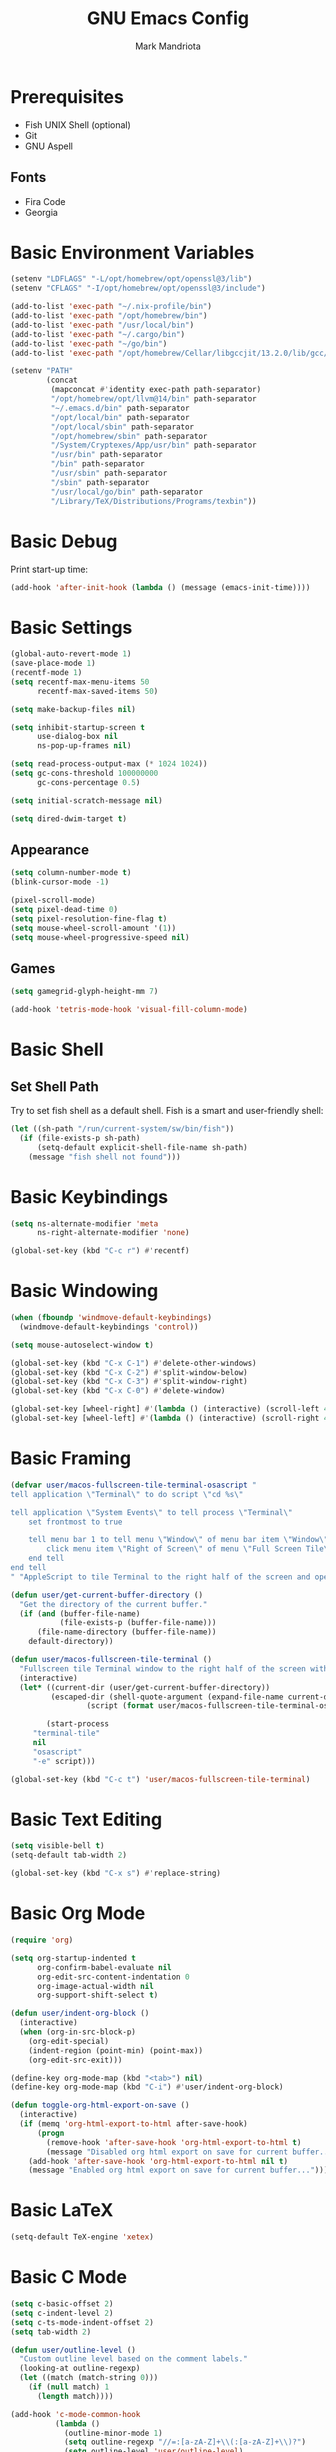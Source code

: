 # -*- after-save-hook: (org-babel-tangle) -*-
#+PROPERTY: header-args:emacs-lisp :exports code :results none :tangle init.el
#+TITLE: GNU Emacs Config
#+AUTHOR: Mark Mandriota
#+STARTUP: showeverything

* Prerequisites
- Fish UNIX Shell (optional)
- Git
- GNU Aspell

** Fonts
- Fira Code
- Georgia

* Basic Environment Variables
#+begin_src emacs-lisp
(setenv "LDFLAGS" "-L/opt/homebrew/opt/openssl@3/lib")
(setenv "CFLAGS" "-I/opt/homebrew/opt/openssl@3/include")

(add-to-list 'exec-path "~/.nix-profile/bin")
(add-to-list 'exec-path "/opt/homebrew/bin")
(add-to-list 'exec-path "/usr/local/bin")
(add-to-list 'exec-path "~/.cargo/bin")
(add-to-list 'exec-path "~/go/bin")
(add-to-list 'exec-path "/opt/homebrew/Cellar/libgccjit/13.2.0/lib/gcc/current/")

(setenv "PATH"
		(concat
		 (mapconcat #'identity exec-path path-separator)
		 "/opt/homebrew/opt/llvm@14/bin" path-separator
		 "~/.emacs.d/bin" path-separator
		 "/opt/local/bin" path-separator
		 "/opt/local/sbin" path-separator
		 "/opt/homebrew/sbin" path-separator
		 "/System/Cryptexes/App/usr/bin" path-separator
		 "/usr/bin" path-separator
		 "/bin" path-separator
		 "/usr/sbin" path-separator
		 "/sbin" path-separator
		 "/usr/local/go/bin" path-separator
		 "/Library/TeX/Distributions/Programs/texbin"))
#+end_src

* Basic Debug
Print start-up time:
#+begin_src emacs-lisp
(add-hook 'after-init-hook (lambda () (message (emacs-init-time))))
#+end_src

* Basic Settings
#+begin_src emacs-lisp
(global-auto-revert-mode 1)
(save-place-mode 1)
(recentf-mode 1)
(setq recentf-max-menu-items 50
	  recentf-max-saved-items 50)

(setq make-backup-files nil)

(setq inhibit-startup-screen t
	  use-dialog-box nil
	  ns-pop-up-frames nil)

(setq read-process-output-max (* 1024 1024))
(setq gc-cons-threshold 100000000
	  gc-cons-percentage 0.5)

(setq initial-scratch-message nil)

(setq dired-dwim-target t)
#+end_src

** Appearance
#+begin_src emacs-lisp
(setq column-number-mode t)
(blink-cursor-mode -1)

(pixel-scroll-mode)
(setq pixel-dead-time 0)
(setq pixel-resolution-fine-flag t)
(setq mouse-wheel-scroll-amount '(1))
(setq mouse-wheel-progressive-speed nil)
#+end_src

** Games
#+begin_src emacs-lisp
(setq gamegrid-glyph-height-mm 7)

(add-hook 'tetris-mode-hook 'visual-fill-column-mode)
#+end_src


* Basic Shell
** Set Shell Path
Try to set fish shell as a default shell. Fish is a smart and user-friendly shell:
#+begin_src emacs-lisp
(let ((sh-path "/run/current-system/sw/bin/fish"))
  (if (file-exists-p sh-path)
	  (setq-default explicit-shell-file-name sh-path)
	(message "fish shell not found")))
#+end_src

* Basic Keybindings
#+begin_src emacs-lisp
(setq ns-alternate-modifier 'meta
	  ns-right-alternate-modifier 'none)

(global-set-key (kbd "C-c r") #'recentf)
#+end_src

* Basic Windowing
#+begin_src emacs-lisp
(when (fboundp 'windmove-default-keybindings)
  (windmove-default-keybindings 'control))

(setq mouse-autoselect-window t)

(global-set-key (kbd "C-x C-1") #'delete-other-windows)
(global-set-key (kbd "C-x C-2") #'split-window-below)
(global-set-key (kbd "C-x C-3") #'split-window-right)
(global-set-key (kbd "C-x C-0") #'delete-window)

(global-set-key [wheel-right] #'(lambda () (interactive) (scroll-left 4)))
(global-set-key [wheel-left] #'(lambda () (interactive) (scroll-right 4)))
#+end_src

* Basic Framing
#+begin_src emacs-lisp
(defvar user/macos-fullscreen-tile-terminal-osascript "
tell application \"Terminal\" to do script \"cd %s\"

tell application \"System Events\" to tell process \"Terminal\"
    set frontmost to true
        
    tell menu bar 1 to tell menu \"Window\" of menu bar item \"Window\"
        click menu item \"Right of Screen\" of menu \"Full Screen Tile\" of menu item \"Full Screen Tile\"
    end tell
end tell
" "AppleScript to tile Terminal to the right half of the screen and open a directory.")

(defun user/get-current-buffer-directory ()
  "Get the directory of the current buffer."
  (if (and (buffer-file-name)
           (file-exists-p (buffer-file-name)))
      (file-name-directory (buffer-file-name))
    default-directory))

(defun user/macos-fullscreen-tile-terminal ()
  "Fullscreen tile Terminal window to the right half of the screen with the current directory opened."
  (interactive)
  (let* ((current-dir (user/get-current-buffer-directory))
         (escaped-dir (shell-quote-argument (expand-file-name current-dir)))
				 (script (format user/macos-fullscreen-tile-terminal-osascript escaped-dir)))

		(start-process
     "terminal-tile"
     nil
     "osascript"
     "-e" script)))

(global-set-key (kbd "C-c t") 'user/macos-fullscreen-tile-terminal)
#+end_src


* Basic Text Editing
#+begin_src emacs-lisp
(setq visible-bell t)
(setq-default tab-width 2)

(global-set-key (kbd "C-x s") #'replace-string)
#+end_src

* Basic Org Mode
#+begin_src emacs-lisp
(require 'org)

(setq org-startup-indented t
	  org-confirm-babel-evaluate nil
	  org-edit-src-content-indentation 0
	  org-image-actual-width nil
	  org-support-shift-select t)

(defun user/indent-org-block ()
  (interactive)
  (when (org-in-src-block-p)
    (org-edit-special)
    (indent-region (point-min) (point-max))
    (org-edit-src-exit)))

(define-key org-mode-map (kbd "<tab>") nil)
(define-key org-mode-map (kbd "C-i") #'user/indent-org-block)

(defun toggle-org-html-export-on-save ()
  (interactive)
  (if (memq 'org-html-export-to-html after-save-hook)
      (progn
        (remove-hook 'after-save-hook 'org-html-export-to-html t)
        (message "Disabled org html export on save for current buffer..."))
    (add-hook 'after-save-hook 'org-html-export-to-html nil t)
    (message "Enabled org html export on save for current buffer...")))
#+end_src

* Basic LaTeX
#+begin_src emacs-lisp
(setq-default TeX-engine 'xetex)
#+end_src


* Basic C Mode
#+begin_src emacs-lisp
(setq c-basic-offset 2)
(setq c-indent-level 2)
(setq c-ts-mode-indent-offset 2)
(setq tab-width 2)

(defun user/outline-level ()
  "Custom outline level based on the comment labels."
  (looking-at outline-regexp)
  (let ((match (match-string 0)))
    (if (null match) 1
      (length match))))

(add-hook 'c-mode-common-hook
          (lambda ()
            (outline-minor-mode 1)
            (setq outline-regexp "//=:[a-zA-Z]+\\(:[a-zA-Z]+\\)?")
            (setq outline-level 'user/outline-level)
						(hide-body)))

(global-set-key (kbd "C-c i") 'outline-hide-body)
(global-set-key (kbd "C-c o") 'outline-hide-other)
(global-set-key (kbd "C-c p") 'outline-show-entry)
(global-set-key (kbd "C-c u") 'outline-show-all)
#+end_src

* Basic JS Mode
#+begin_src emacs-lisp
(setq js-indent-level 2)
#+end_src


* Basic Spell check
#+begin_src emacs-lisp
(setq ispell-program-name "aspell") 
(setq ispell-list-command "list")
#+end_src

* Basic GPG
#+begin_src emacs-lisp
(setq epa-pinentry-mode 'loopback)
#+end_src

* Basic GNUS
#+begin_src emacs-lisp :tangle ~/.gnus.el
(setq gnus-select-method
			'(nntp "news.gwene.org"))
#+end_src

* Basic Tree Sitter
#+begin_src emacs-lisp
(setq treesit-language-source-alist
	  '((bash "https://github.com/tree-sitter/tree-sitter-bash")
		(c "https://github.com/tree-sitter/tree-sitter-c")
		(cmake "https://github.com/uyha/tree-sitter-cmake")
		(common-lisp "https://github.com/theHamsta/tree-sitter-commonlisp")
		(cpp "https://github.com/tree-sitter/tree-sitter-cpp")
		(css "https://github.com/tree-sitter/tree-sitter-css")
		(csharp "https://github.com/tree-sitter/tree-sitter-c-sharp")
		(elisp "https://github.com/Wilfred/tree-sitter-elisp")
		(go "https://github.com/tree-sitter/tree-sitter-go")
		(go-mod "https://github.com/camdencheek/tree-sitter-go-mod")
		(html "https://github.com/tree-sitter/tree-sitter-html")
		(js . ("https://github.com/tree-sitter/tree-sitter-javascript" "master" "src"))
		(json "https://github.com/tree-sitter/tree-sitter-json")
		(lua "https://github.com/Azganoth/tree-sitter-lua")
		(make "https://github.com/alemuller/tree-sitter-make")
		(markdown "https://github.com/ikatyang/tree-sitter-markdown")
		(python "https://github.com/tree-sitter/tree-sitter-python")
		(r "https://github.com/r-lib/tree-sitter-r")
		(rust "https://github.com/tree-sitter/tree-sitter-rust")
		(toml "https://github.com/tree-sitter/tree-sitter-toml")
		(tsx . ("https://github.com/tree-sitter/tree-sitter-typescript" "master" "tsx/src"))
		(typescript . ("https://github.com/tree-sitter/tree-sitter-typescript" "master" "typescript/src"))
		(typst "https://github.com/uben0/tree-sitter-typst")
		(yaml "https://github.com/ikatyang/tree-sitter-yaml")
		(nix "https://github.com/nix-community/tree-sitter-nix")))

(add-to-list 'auto-mode-alist '("\\.ya?ml\\'" . yaml-ts-mode))
#+end_src

* Package Manager
Bootstrap straight. Straight is an overengineered package manager:
#+begin_src emacs-lisp
(defvar bootstrap-version)
(let ((bootstrap-file
       (expand-file-name "straight/repos/straight.el/bootstrap.el" user-emacs-directory))
      (bootstrap-version 6))
  (unless (file-exists-p bootstrap-file)
    (with-current-buffer
        (url-retrieve-synchronously
         "https://raw.githubusercontent.com/radian-software/straight.el/develop/install.el"
         'silent 'inhibit-cookies)
      (goto-char (point-max))
      (eval-print-last-sexp)))
  (load bootstrap-file nil 'nomessage))
#+end_src

Add use-package support:
#+begin_src emacs-lisp
(straight-use-package 'use-package)
(setq straight-use-package-by-default t)
#+end_src

* Theme
#+begin_src emacs-lisp
(use-package doom-themes
  :custom
  (doom-themes-enable-bold t)
  (doom-themes-enable-italic t)
  :config
  (load-theme 'doom-gruvbox t)

  (doom-themes-visual-bell-config)
  (doom-themes-org-config))
#+end_src

* All The Icons
#+begin_src emacs-lisp
(use-package all-the-icons
  :if (display-graphic-p))
#+end_src

** All The Icons Dired
#+begin_src emacs-lisp
(use-package all-the-icons-dired
  :after all-the-icons
  :straight (:type git :host github :repo "jtbm37/all-the-icons-dired")
  :config
  (add-hook 'dired-mode-hook 'all-the-icons-dired-mode))
#+end_src

** All The Icons Ivy Rich
#+begin_src emacs-lisp
(use-package all-the-icons-ivy-rich
  :after (all-the-icons ivy-rich)
  :init (all-the-icons-ivy-rich-mode 1))
#+end_src

* Source Browsing
** Projectile
#+begin_src emacs-lisp
(use-package projectile
  :config
  (projectile-mode +1)
  (define-key projectile-mode-map (kbd "M-p") 'projectile-command-map))
#+end_src

** Dashboard
#+begin_src emacs-lisp
(use-package dashboard
  :after (projectile all-the-icons)
  :custom
  (dashboard-items '((recents  . 7)
                     (projects . 4)
                     (agenda . 2)
                     (registers . 2)
					 (bookmarks . 4)))
  (dashboard-icon-type 'all-the-icons)
  (dashboard-set-heading-icons t)
  (dashboard-set-file-icons t)
  (dashboard-startup-banner 'ascii)
  (dashboard-banner-logo-title nil)
  (dashboard-set-init-info nil)
  :config
  (dashboard-setup-startup-hook))
#+end_src

** Dired
#+begin_src emacs-lisp
(use-package dired-subtree
	:config
	(define-key dired-mode-map "i" 'dired-subtree-toggle)
	(advice-add 'dired-subtree-toggle :after (lambda ()
                                             (interactive)
                                             (when all-the-icons-dired-mode
                                               (revert-buffer)))))
#+end_src


* VTerm
#+begin_src emacs-lisp
;; (use-package vterm
;; 	:custom
;; 	(shell-file-name explicit-shell-file-name))
#+end_src

* Text Editing & Navigation
** Expand Region
#+begin_src emacs-lisp
(use-package expand-region
  :bind ("C-=" . er/expand-region))
#+end_src

** Move Text
#+begin_src emacs-lisp
(use-package move-text)
(move-text-default-bindings)
#+end_src

** Undo Tree
#+begin_src emacs-lisp
(use-package queue)
(use-package undo-tree
	:after queue
	:config
	(global-undo-tree-mode))
#+end_src

** Avy Mode
#+begin_src emacs-lisp
(use-package avy
	:config
	(global-set-key (kbd "C-w") 'avy-goto-word-0))
#+end_src

** God Mode
#+begin_src emacs-lisp
(use-package god-mode
  :config
	(define-key org-mode-map (kbd "<tab>") #'god-mode)

  (define-key god-local-mode-map (kbd "z") #'repeat)
  
  (define-key god-local-mode-map (kbd "[") #'backward-paragraph)
  (define-key god-local-mode-map (kbd "]") #'forward-paragraph)
	
	(define-key god-local-mode-map (kbd "C-<f11>") #'toggle-frame-fullscreen)

	(defun user/god-mode-update-cursor ()
		(if (or god-local-mode buffer-read-only)
				(set-cursor-color "cyan")
			(set-cursor-color "white")))

	(add-hook 'post-command-hook #'user/god-mode-update-cursor))
#+end_src

** Devil Mode
#+begin_src emacs-lisp :tangle no
(use-package devil)
#+end_src

** Multiple cursors
#+begin_src emacs-lisp
(use-package multiple-cursors
  :config
  (global-set-key (kbd "C-s-c") 'mc/edit-lines)
  (global-set-key (kbd "C-(") 'mc/mark-previous-like-this)
  (global-set-key (kbd "C-)") 'mc/mark-next-like-this)
  (global-set-key (kbd "C-c C-(") 'mc/mark-all-like-this)
  (global-set-key (kbd "s-<mouse-1>") 'mc/add-cursor-on-click))
#+end_src

** Kaomoji
#+begin_src emacs-lisp
(use-package kaomel
  :straight  (:type git :host github :repo "gicrisf/kaomel")
	:custom
	(kaomel-path "~/.emacs.d/kaomoji.json"))

(global-set-key (kbd "C-s-k") #'kaomel-insert)
#+end_src

** Snippets
#+begin_src emacs-lisp
(use-package yasnippet
  :custom
  (yas-snippet-dirs '(;; "~/.emacs.d/user_snippets"
					  "~/.emacs.d/AndreaCrotti_snippets"))
  :config
  (yas-global-mode 1))
#+end_src

* Spell Checker
#+begin_src emacs-lisp
(use-package jinx
  :hook (emacs-startup . global-jinx-mode)
  :bind (("C-c c" . jinx-correct)
         ("C-c l" . jinx-languages)))
#+end_src


* Which Key Mode
#+begin_src emacs-lisp
(use-package which-key
  :config
  (which-key-mode))
#+end_src

* Ivy
#+begin_src emacs-lisp
(use-package ivy
  :config
  (ivy-mode)

  (global-set-key (kbd "C-r") 'swiper-thing-at-point)
  (global-set-key (kbd "C-s") 'swiper))
#+end_src

** Counsel
#+begin_src emacs-lisp
(use-package counsel
  :after ivy
  :config
  (counsel-mode))
#+end_src

** Ivy Rich
#+begin_src emacs-lisp
(use-package ivy-rich
  :after ivy
  :config
  (ivy-rich-mode 1)
  (setcdr (assq t ivy-format-functions-alist) #'ivy-format-function-line))
#+end_src

* Magit
#+begin_src emacs-lisp
(use-package magit)
#+end_src

* Languages Support
** Nix
#+begin_src emacs-lisp
(use-package nix-ts-mode
	:mode "\\.nix\\'")
#+end_src

** Python
#+begin_src emacs-lisp
(setenv "PYTHONIOENCODING" "utf8")

(setq python-shell-interpreter-args "-m asyncio")

(use-package lsp-pyright
  :hook (python-mode . (lambda () (require 'lsp-pyright)))
  :init (when (executable-find "python3")
          (setq lsp-pyright-python-executable-cmd "python3")))

(use-package py-autopep8
	:custom
	(py-autopep8-options '("--max-line-length=80")))

(use-package pyvenv
  :config
  (pyvenv-tracking-mode)
  (add-hook 'pyvenv-post-activate-hooks 'lsp))

(use-package ein)
#+end_src

** TypeScript
#+begin_src emacs-lisp
(use-package typescript-mode)
(use-package tide
  :ensure t
  :after (typescript-mode company flycheck)
  :hook ((typescript-mode . tide-setup)
         (typescript-mode . tide-hl-identifier-mode)
         (before-save . tide-format-before-save))
	:config
	(add-hook 'js2-mode-hook #'setup-tide-mode)
	;; configure javascript-tide checker to run after your default javascript checker
	(flycheck-add-next-checker 'javascript-eslint 'javascript-tide 'append))
#+end_src

** C
#+begin_src emacs-lisp
(defun user/clang-format-save-hook-for-this-buffer ()
  "Create a buffer local save hook."
  (add-hook 'before-save-hook
            (lambda ()
              (when (locate-dominating-file "." ".clang-format")
                (clang-format-buffer))
              ;; Continue to save.
              nil)
            nil
            ;; Buffer local hook.
            t))

(use-package clang-format
	:hook
	((c-mode . (lambda () (user/clang-format-save-hook-for-this-buffer)))))

(add-to-list 'major-mode-remap-alist '(c-mode . c-ts-mode))
#+end_src

** Rust
#+begin_src emacs-lisp
(use-package rustic
  :mode ("\\.rs\\'" . rustic-mode)
  :custom
  (rustic-format-on-save t))
#+end_src

** Zig
#+begin_src emacs-lisp
(use-package zig-mode)
#+end_src

** Go
#+begin_src emacs-lisp
(use-package go-mode)
#+end_src

Babel:
#+begin_src emacs-lisp
(use-package ob-go
	:after go-mode)
#+end_src

** FGScript
#+begin_src emacs-lisp
(use-package fgscript-mode
  :straight (:type git :host github :repo "mandriota/fgscript"
                   :files ("editors/emacs/fgscript-mode.el")))
#+end_src

** Fish
#+begin_src emacs-lisp
(use-package fish-mode
  :mode ("\\.fish$")
  :config
  (setq fish-enable-auto-indent t))
#+end_src

Babel:
#+begin_src emacs-lisp
(use-package ob-fish
  :straight  (:type git :host github :repo "takeokunn/ob-fish"))
#+end_src

** CSV Mode
#+begin_src emacs-lisp
(use-package csv-mode)
#+end_src

** Typst Mode
Readable LaTeX:
#+begin_src emacs-lisp :exports none
(use-package typst-ts-mode
  :straight (:type git :host codeberg :repo "meow_king/typst-ts-mode")
  :custom
  (typst-ts-mode-watch-options "--open"))
#+end_src

** Load Org Babel
#+begin_src emacs-lisp
(org-babel-do-load-languages
 'org-babel-load-languages
 '((python . t)
   (C . t)
	 (shell . t)))
#+end_src

* Debug
#+begin_src emacs-lisp
(use-package dap-mode)
#+end_src

* Error Checking
#+begin_src emacs-lisp
(use-package flycheck)
#+end_src

* LSP Mode
#+begin_src emacs-lisp
(use-package lsp-mode
  :ensure
  :commands lsp
  :custom
	(lsp-enable-file-watchers nil)
  (lsp-rust-analyzer-cargo-watch-command "clippy")
  (lsp-eldoc-render-all nil)
  ;;(lsp-inlay-hint-enable t)
	(lsp-headerline-breadcrumb-enable nil)
  (lsp-rust-analyzer-display-lifetime-elision-hints-enable "skip_trivial")
  (lsp-rust-analyzer-display-chaining-hints t)
  (lsp-rust-analyzer-display-lifetime-elision-hints-use-parameter-names nil)
  (lsp-rust-analyzer-display-closure-return-type-hints t)
  (lsp-rust-analyzer-display-parameter-hints nil)
  (lsp-rust-analyzer-display-reborrow-hints nil)
	(lsp-go-analyses '((simplifycompositelit . :json-false)))
	:hook ((lsp-mode . lsp-enable-which-key-integration)
				 (typescript-mode . lsp)
				 (javascript-mode . lsp)
				 (python-mode . lsp)
				 (python-mode . py-autopep8-mode)
				 (elisp-mode . lsp)
				 (go-mode . lsp)
				 (rustic . lsp)
				 (c-mode . lsp)
				 (c-ts-mode . lsp)
				 (zig . lsp))
  :config
  (add-hook 'lsp-mode-hook 'lsp-ui-mode)
	(require 'dap-cpptools))

(use-package lsp-ui
  :ensure
  :commands lsp-ui-mode
  :custom
  (lsp-ui-peek-always-show t)
  (lsp-ui-sideline-show-hover t)
  (lsp-ui-doc-enable t)
	(lsp-ui-sideline-enable nil))

(use-package lsp-ivy :commands lsp-ivy-workspace-symbol)
#+end_src

** Company Mode
#+begin_src emacs-lisp
(use-package company
  :custom
  (company-idle-delay 0)
  (company-minimum-prefix-length 1)
  (company-selection-wrap-around t)
  :config
  (add-hook 'after-init-hook 'global-company-mode)
  (global-set-key (kbd "C-c y") 'company-yasnippet)

  (company-tng-configure-default))
#+end_src

* Visual Fill Column Mode
#+begin_src emacs-lisp
(use-package visual-fill-column
  :commands visual-fill-column-mode
  :custom
  (visual-fill-column-center-text t)
  (visual-fill-column-width 90))
#+end_src

* EPUB reader
#+begin_src emacs-lisp
(use-package nov
  :custom
  (nov-text-width t)
  :config
  (defun user/nov-font-setup ()
    (face-remap-add-relative 'variable-pitch :family "Georgia"
                             :height 1.2))
  (add-hook 'nov-mode-hook 'user/nov-font-setup)

  (defun user/nov-remove-extra-newlines ()
    "Remove consecutive blank lines and 3 or more consecutive spaces containing newlines in the current buffer."
    (goto-char (point-min))
    (while (re-search-forward "\n[[:space:]]*\n[[:space:]]*\n" nil t)
      (replace-match "\n\n")))

  (add-hook 'nov-post-html-render-hook #'user/nov-remove-extra-newlines)
  
  (add-hook 'nov-mode-hook 'visual-line-mode)
  (add-hook 'nov-mode-hook 'visual-fill-column-mode)

  (add-to-list 'auto-mode-alist '("\\.epub\\'" . nov-mode)))
#+end_src


* Start Server
#+begin_src emacs-lisp
(unless (server-running-p)
	(server-start))
#+end_src
